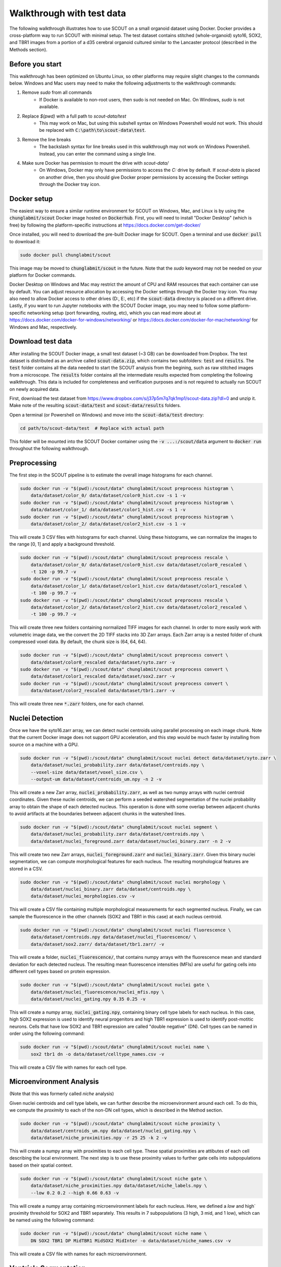 Walkthrough with test data
==========================

The following walkthrough illustrates how to use SCOUT on a small organoid
dataset using Docker. Docker provides a cross-platform way to run SCOUT with
minimal setup. The test dataset contains stitched (whole-organoid) syto16, SOX2,
and TBR1 images from a portion of a d35 cerebral organoid cultured similar to
the Lancaster protocol (described in the Methods section).

Before you start
----------------

This walkthrough has been optimized on Ubuntu Linux, so other platforms may
require slight changes to the commands below. Windows and Mac users may need to
make the following adjustments to the walkthrough commands:

1. Remove `sudo` from all commands
    - If Docker is available to non-root users, then sudo is not needed on Mac.
      On Windows, `sudo` is not available.
2. Replace `$(pwd)` with a full path to `scout-data/test`
    - This may work on Mac, but using this subshell syntax on Windows Powershell
      would not work. This should be replaced with
      :code:`C:\path\to\scout-data\test`.
3. Remove the line breaks
    - The backslash syntax for line breaks used in this walkthrough may not work
      on Windows Powershell. Instead, you can enter the command using a single
      line.
4. Make sure Docker has permission to mount the drive with `scout-data/`
    - On Windows, Docker may only have permissions to access the `C:` drive by
      default. If `scout-data` is placed on another drive, then you should give
      Docker proper permissions by accessing the Docker settings through the
      Docker tray icon.


Docker setup
-------------

The easiest way to ensure a similar runtime environment for SCOUT on Windows,
Mac, and Linux is by using the :code:`chunglabmit/scout` Docker image hosted on
:code:`Dockerhub`. First, you will need to install "Docker Desktop" (which is
free) by following the platform-specific instructions at
https://docs.docker.com/get-docker/

Once installed, you will need to download the pre-built Docker image for SCOUT.
Open a terminal and use :code:`docker pull` to download it:

.. code-block:: bash

    sudo docker pull chunglabmit/scout

This image may be moved to :code:`chunglabmit/scout` in the future. Note that
the `sudo` keyword may not be needed on your platform for Docker commands.

Docker Desktop on Windows and Mac may restrict the amount of CPU and RAM
resources that each container can use by default. You can adjust resource
allocation by accessing the Docker settings through the Docker tray icon. You
may also need to allow Docker access to other drives (D:, E:, etc) if the
:code:`scout-data` directory is placed on a different drive. Lastly, if you want
to run Jupyter notebooks with the SCOUT Docker image, you may need to follow
some platform-specific networking setup (port forwarding, routing, etc), which
you can read more about at
https://docs.docker.com/docker-for-windows/networking/ or
https://docs.docker.com/docker-for-mac/networking/ for Windows and Mac,
respectively.


Download test data
-------------------

After installing the SCOUT Docker image, a small test dataset (~3 GB) can be
downloaded from Dropbox. The test dataset is distributed as an archive called
:code:`scout-data.zip`, which contains two subfolders: :code:`test` and
:code:`results`. The :code:`test` folder contains all the data needed to start
the SCOUT analysis from the begining, such as raw stitched images from a
microscope. The :code:`results` folder contains all the intermediate results
expected from completing the following walkthrough. This data is included for
completeness and verification purposes and is not required to actually run SCOUT
on newly acquired data.

First, download the test dataset from
https://www.dropbox.com/s/j37p5m7q7qk1mp1/scout-data.zip?dl=0 and unzip it. Make
note of the resulting :code:`scout-data/test` and :code:`scout-data/results`
folders.

Open a terminal (or Powershell on Windows) and move into the
:code:`scout-data/test` directory:

.. code-block:: bash

    cd path/to/scout-data/test  # Replace with actual path

This folder will be mounted into the SCOUT Docker container using the :code:`-v
...:/scout/data` argument to :code:`docker run` throughout the following
walkthrough.

Preprocessing
-------------

The first step in the SCOUT pipeline is to estimate the overall image histograms
for each channel.

.. code-block:: bash

    sudo docker run -v "$(pwd):/scout/data" chunglabmit/scout preprocess histogram \
        data/dataset/color_0/ data/dataset/color0_hist.csv -s 1 -v
    sudo docker run -v "$(pwd):/scout/data" chunglabmit/scout preprocess histogram \
        data/dataset/color_1/ data/dataset/color1_hist.csv -s 1 -v
    sudo docker run -v "$(pwd):/scout/data" chunglabmit/scout preprocess histogram \
        data/dataset/color_2/ data/dataset/color2_hist.csv -s 1 -v

This will create 3 CSV files with histograms for each channel. Using these
histograms, we can normalize the images to the range [0, 1] and apply a
background threshold.

.. code-block:: bash

    sudo docker run -v "$(pwd):/scout/data" chunglabmit/scout preprocess rescale \
        data/dataset/color_0/ data/dataset/color0_hist.csv data/dataset/color0_rescaled \
        -t 120 -p 99.7 -v
    sudo docker run -v "$(pwd):/scout/data" chunglabmit/scout preprocess rescale \
        data/dataset/color_1/ data/dataset/color1_hist.csv data/dataset/color1_rescaled \
        -t 100 -p 99.7 -v
    sudo docker run -v "$(pwd):/scout/data" chunglabmit/scout preprocess rescale \
        data/dataset/color_2/ data/dataset/color2_hist.csv data/dataset/color2_rescaled \
        -t 100 -p 99.7 -v

This will create three new folders containing normalized TIFF images for each
channel. In order to more easily work with volumetric image data, we the convert
the 2D TIFF stacks into 3D Zarr arrays. Each Zarr array is a nested folder of
chunk compressed voxel data. By default, the chunk size is (64, 64, 64). 

.. code-block:: bash

    sudo docker run -v "$(pwd):/scout/data" chunglabmit/scout preprocess convert \
        data/dataset/color0_rescaled data/dataset/syto.zarr -v
    sudo docker run -v "$(pwd):/scout/data" chunglabmit/scout preprocess convert \
        data/dataset/color1_rescaled data/dataset/sox2.zarr -v
    sudo docker run -v "$(pwd):/scout/data" chunglabmit/scout preprocess convert \
        data/dataset/color2_rescaled data/dataset/tbr1.zarr -v

This will create three new :code:`*.zarr` folders, one for each channel.


Nuclei Detection
-----------------

Once we have the syto16.zarr array, we can detect nuclei centroids using
parallel processing on each image chunk. Note that the current Docker image does
not support GPU acceleration, and this step would be much faster by installing
from source on a machine with a GPU.

.. code-block:: bash

    sudo docker run -v "$(pwd):/scout/data" chunglabmit/scout nuclei detect data/dataset/syto.zarr \
        data/dataset/nuclei_probability.zarr data/dataset/centroids.npy \
        --voxel-size data/dataset/voxel_size.csv \
        --output-um data/dataset/centroids_um.npy -n 2 -v

This will create a new Zarr array, :code:`nuclei_probability.zarr`, as well as
two numpy arrays with nuclei centroid coordinates. Given these nuclei centroids,
we can perform a seeded watershed segmentation of the nuclei probability array
to obtain the shape of each detected nucleus. This operation is done with some
overlap between adjacent chunks to avoid artifacts at the boundaries between
adjacent chunks in the watershed lines.

.. code-block:: bash

    sudo docker run -v "$(pwd):/scout/data" chunglabmit/scout nuclei segment \
        data/dataset/nuclei_probability.zarr data/dataset/centroids.npy \
        data/dataset/nuclei_foreground.zarr data/dataset/nuclei_binary.zarr -n 2 -v

This will create two new Zarr arrays, :code:`nuclei_foreground.zarr` and
:code:`nuclei_binary.zarr`. Given this binary nuclei segmentation, we can
compute morphological features for each nucleus. The resulting morphological
features are stored in a CSV.

.. code-block:: bash

    sudo docker run -v "$(pwd):/scout/data" chunglabmit/scout nuclei morphology \
        data/dataset/nuclei_binary.zarr data/dataset/centroids.npy \
        data/dataset/nuclei_morphologies.csv -v

This will create a CSV file containing multiple morphological measurements for
each segmented nucleus. Finally, we can sample the fluorescence in the other
channels (SOX2 and TBR1 in this case) at each nucleus centroid. 

.. code-block:: bash

    sudo docker run -v "$(pwd):/scout/data" chunglabmit/scout nuclei fluorescence \
        data/dataset/centroids.npy data/dataset/nuclei_fluorescence/ \
        data/dataset/sox2.zarr/ data/dataset/tbr1.zarr/ -v

This will create a folder, :code:`nuclei_fluorescence/`, that contains numpy
arrays with the fluorescence mean and standard deviation for each detected
nucleus. The resulting mean fluorescence intensities (MFIs) are useful for
gating cells into different cell types based on protein expression.

.. code-block:: bash

    sudo docker run -v "$(pwd):/scout/data" chunglabmit/scout nuclei gate \
        data/dataset/nuclei_fluorescence/nuclei_mfis.npy \
        data/dataset/nuclei_gating.npy 0.35 0.25 -v

This will create a numpy array, :code:`nuclei_gating.npy`, containing binary
cell type labels for each nucleus. In this case, high SOX2 expression is used to
identify neural progenitors and high TBR1 expression is used to identify
post-motitic neurons. Cells that have low SOX2 and TBR1 expression are called
"double negative" (DN). Cell types can be named in order using the following
command:

.. code-block:: bash

    sudo docker run -v "$(pwd):/scout/data" chunglabmit/scout nuclei name \
        sox2 tbr1 dn -o data/dataset/celltype_names.csv -v

This will create a CSV file with names for each cell type.


Microenvironment Analysis
--------------------------

(Note that this was formerly called `niche` analysis)

Given nuclei centroids and cell type labels, we can further describe the
microenvironment around each cell. To do this, we compute the `proximity` to
each of the non-DN cell types, which is described in the Method section.

.. code-block:: bash

    sudo docker run -v "$(pwd):/scout/data" chunglabmit/scout niche proximity \
        data/dataset/centroids_um.npy data/dataset/nuclei_gating.npy \
        data/dataset/niche_proximities.npy -r 25 25 -k 2 -v

This will create a numpy array with proximities to each cell type. These spatial
proximities are attibutes of each cell describing the local environment. The
next step is to use these proximity values to further gate cells into
subpopulations based on their spatial context.

.. code-block:: bash

    sudo docker run -v "$(pwd):/scout/data" chunglabmit/scout niche gate \
        data/dataset/niche_proximities.npy data/dataset/niche_labels.npy \
        --low 0.2 0.2 --high 0.66 0.63 -v

This will create a numpy array containing microenvironment labels for each
nucleus. Here, we defined a `low` and high` proximity threshold for SOX2 and
TBR1 separately. This results in 7 subpopulations (3 high, 3 mid, and 1 low),
which can be named using the following command:

.. code-block:: bash

    sudo docker run -v "$(pwd):/scout/data" chunglabmit/scout niche name \
        DN SOX2 TBR1 DP MidTBR1 MidSOX2 MidInter -o data/dataset/niche_names.csv -v

This will create a CSV file with names for each microenvironment.


Ventricle Segmentation
-----------------------

Next, we turn to ventricle segmentation, which is required to calculate radial
profiles in a cytoarchitecture analysis. The pretrained U-Net model assumes that
each input image is of nuclear staining at 4 um pixel resoltion. We, therefore,
resize the normalized nuclei images and stack them into a single 3D TIFF.

.. code-block:: bash

    sudo docker run -v "$(pwd):/scout/data" chunglabmit/scout segment downsample \
        data/dataset/color0_rescaled/ data/dataset/syto_down6x 6 6 -v -t
    sudo docker run -v "$(pwd):/scout/data" chunglabmit/scout segment stack \
        data/dataset/syto_down6x/ data/dataset/syto_down6x.tif -v

This will create a new folder and 3D TIFF with 6x downsampled (in x and y)
images. The 3D TIFF can be passed to the U-Net model for ventricle segmentation,
which occurs one 2D slide at a time.

.. code-block:: bash

    sudo docker run -v "$(pwd):/scout/data" chunglabmit/scout segment ventricle \
        data/dataset/syto_down6x.tif models/unet_weights3_zika.h5 \
        data/dataset/segment_ventricles.tif -t 0.5 -v

This will result in a 3D TIFF, :code:`segment_ventricles.tif`, containing
a binary segmentation of all ventricles. We also need a foreground segmentation
to determine the overall organoid size and shape. A foreground segmentation can
be computed by thresholding.

.. code-block:: bash

    sudo docker run -v "$(pwd):/scout/data" chunglabmit/scout segment foreground \
        data/dataset/syto_down6x.tif data/dataset/segment_foreground.tif -v -t 0.02 -g 8 4 4

This will create another 3D TIFF, :code:`segment_foreground.tif`, containing a
binary segmentation of the whole organoid.

Cytoarchitecture Analysis
--------------------------

Given the ventricle segmentation, nuclei centroids, and cell types labels,
radial profiles from each ventricle can be computed. First, the ventricle
segmentation is turned into a polygon mesh (using the marching cubes algorithm).

.. code-block:: bash

    sudo docker run -v "$(pwd):/scout/data" chunglabmit/scout cyto mesh \
        data/dataset/segment_ventricles.tif data/dataset/voxel_size.csv \
        data/dataset/mesh_ventricles.pkl -d 1 6 6 -g 2 -s 3 -v

This will generate a pickled Python dictionary, :code:`mesh_ventricles.pkl`,
containing mesh verticies, faces, and normals. Then, normal vectors from this
mesh are used to compute radial profiles for each cell type.

.. code-block:: bash

    sudo docker run -v "$(pwd):/scout/data" chunglabmit/scout cyto profiles \
        data/dataset/mesh_ventricles.pkl data/dataset/centroids_um.npy \
        data/dataset/nuclei_gating.npy data/dataset/cyto_profiles.npy -v

This will create a numpy array, :code:`cyto_profiles.npy`, containing radial
profiles of cell counts. Finally, we randomly sample from the large number of
radial profiles to be able to cluster radial profiles across many organoids.
This step isn't required in this case, but we include it for completeness.

.. code-block:: bash

    sudo docker run -v "$(pwd):/scout/data" chunglabmit/scout cyto sample 5000 \
        data/dataset/cyto_sample_index.npy -i data/dataset/cyto_profiles.npy \
        -o data/dataset/cyto_profiles_sample.npy -v

This will create numpy arrays containing a random sample of radial profiles and
the corresponding index from the original array of profiles. Then, we would
compute clusters of cytoarchitectures across all organoids by combining sampled
profiles and using the :code:`determine cyto clusters.ipynb` notebook. You can
access and use these notebooks by starting a Jupyter server within the SCOUT
Docker container:

.. code-block:: bash

    sudo docker run -it -v "$(pwd):/scout/data" -p 8888:8888 chunglabmit/scout jupyter --ip 0.0.0.0


Note that the positions of the `-p` and `--ip` arguments are important because
`-p` is for Docker port forwarding and `--ip` is for the Jupyter server. You can
navigate to :code:`localhost:8888` in your browser and copy the access token
printed to the terminal as :code:`/?token={copy-this-text}`.

For the sake of brevity, we simply provide precomputed profiles, labels, and a
fit UMAP model from our d35/d60 comparison. With these, we can classify the
cytoarchitecture of all radial profiles.

.. code-block:: bash

    sudo docker run -v "$(pwd):/scout/data" chunglabmit/scout cyto classify \
        data/cyto_profiles_combined.npy data/cyto_labels_combined.npy \
        data/dataset/cyto_profiles.npy data/cyto_labels.npy -v \
        --umap data/model_d35_d60.umap

This will create a numpy array, :code:`cyto_labels.npy`, containing
cytoarchitecture labels for each radial profile. Note that because the test
dataset is not a full 3D dataset, the resulting radial profiles and
cytoarchitecture labels obtained here may have some artifacts due to empty
profiles near the top and bottom of the test volume.

We can provide appropriate names for each cytoarchitecture cluster after
inspecting each cluster in the :code:`determine cyto clusters.ipynb` notebook.

.. code-block:: bash

    sudo docker run -v "$(pwd):/scout/data" chunglabmit/scout cyto name \
    TBR1-LowDN TBR1-HighDN Surface Artifacts DN Adjacent -o data/cyto_names.csv -v

This will create a CSV with names for each cytoarchitecture class.

Multiscale Analysis
--------------------

All of the intermediate results above are used to compute multiscale features
for each dataset in an analysis. Note that the following command assumes that
the intermediate results are named as shown in the previous steps.

.. code-block:: bash

    sudo docker run -v "$(pwd):/scout/data" chunglabmit/scout multiscale features data/ \
        -d 1 6 6 -g 2 -v

This command will create an Excel file called :code:`organoid_features.xlsx`,
which is the final step in the walkthrough. Details of how to perform
statistical analysis of multiple organoids can be found in the full SCOUT
tutorial.

Expected results
-----------------

The final :code:`organoid_features.xlsx` file can be inspected in Excel. For
convenience, we highlight some expected results in
:code:`organoid_features.xlsx` here:

- TBR1 nbrhd, tbr count: 3967
- SOX2 nbrhd, sox2 count: 12670
- ventricle equivalent diameter mean (um): 48.874
- organoid volume (mm3): 0.06565  `(not a full organoid dataset)`

All of the intermediate results can be compared to the results in
:code:`scout-data/results`.